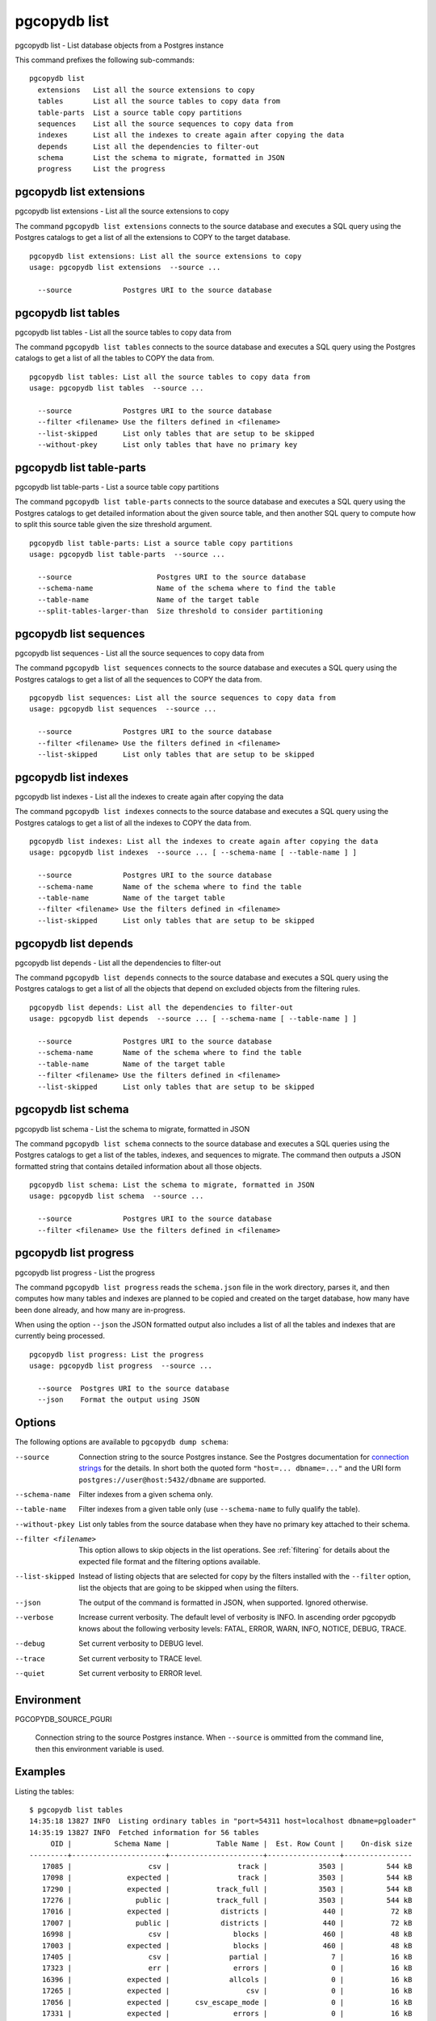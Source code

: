 .. _pgcopydb_list:

pgcopydb list
=============

pgcopydb list - List database objects from a Postgres instance

This command prefixes the following sub-commands:

::

  pgcopydb list
    extensions   List all the source extensions to copy
    tables       List all the source tables to copy data from
    table-parts  List a source table copy partitions
    sequences    List all the source sequences to copy data from
    indexes      List all the indexes to create again after copying the data
    depends      List all the dependencies to filter-out
    schema       List the schema to migrate, formatted in JSON
    progress     List the progress


.. _pgcopydb_list_extensions:

pgcopydb list extensions
------------------------

pgcopydb list extensions - List all the source extensions to copy

The command ``pgcopydb list extensions`` connects to the source database and
executes a SQL query using the Postgres catalogs to get a list of all the
extensions to COPY to the target database.

::

   pgcopydb list extensions: List all the source extensions to copy
   usage: pgcopydb list extensions  --source ...

     --source            Postgres URI to the source database

.. _pgcopydb_list_tables:

pgcopydb list tables
--------------------

pgcopydb list tables - List all the source tables to copy data from

The command ``pgcopydb list tables`` connects to the source database and
executes a SQL query using the Postgres catalogs to get a list of all the
tables to COPY the data from.

::

   pgcopydb list tables: List all the source tables to copy data from
   usage: pgcopydb list tables  --source ...

     --source            Postgres URI to the source database
     --filter <filename> Use the filters defined in <filename>
     --list-skipped      List only tables that are setup to be skipped
     --without-pkey      List only tables that have no primary key

.. _pgcopydb_list_table_parts:

pgcopydb list table-parts
-------------------------

pgcopydb list table-parts - List a source table copy partitions

The command ``pgcopydb list table-parts`` connects to the source database
and executes a SQL query using the Postgres catalogs to get detailed
information about the given source table, and then another SQL query to
compute how to split this source table given the size threshold argument.

::

   pgcopydb list table-parts: List a source table copy partitions
   usage: pgcopydb list table-parts  --source ...

     --source                    Postgres URI to the source database
     --schema-name               Name of the schema where to find the table
     --table-name                Name of the target table
     --split-tables-larger-than  Size threshold to consider partitioning

.. _pgcopydb_list_sequences:

pgcopydb list sequences
-----------------------

pgcopydb list sequences - List all the source sequences to copy data from

The command ``pgcopydb list sequences`` connects to the source database and
executes a SQL query using the Postgres catalogs to get a list of all the
sequences to COPY the data from.

::

   pgcopydb list sequences: List all the source sequences to copy data from
   usage: pgcopydb list sequences  --source ...

     --source            Postgres URI to the source database
     --filter <filename> Use the filters defined in <filename>
     --list-skipped      List only tables that are setup to be skipped

.. _pgcopydb_list_indexes:

pgcopydb list indexes
---------------------

pgcopydb list indexes - List all the indexes to create again after copying the data

The command ``pgcopydb list indexes`` connects to the source database and
executes a SQL query using the Postgres catalogs to get a list of all the
indexes to COPY the data from.

::

  pgcopydb list indexes: List all the indexes to create again after copying the data
  usage: pgcopydb list indexes  --source ... [ --schema-name [ --table-name ] ]

    --source            Postgres URI to the source database
    --schema-name       Name of the schema where to find the table
    --table-name        Name of the target table
    --filter <filename> Use the filters defined in <filename>
    --list-skipped      List only tables that are setup to be skipped

.. _pgcopydb_list_depends:

pgcopydb list depends
---------------------

pgcopydb list depends - List all the dependencies to filter-out

The command ``pgcopydb list depends`` connects to the source database and
executes a SQL query using the Postgres catalogs to get a list of all the
objects that depend on excluded objects from the filtering rules.

::

   pgcopydb list depends: List all the dependencies to filter-out
   usage: pgcopydb list depends  --source ... [ --schema-name [ --table-name ] ]

     --source            Postgres URI to the source database
     --schema-name       Name of the schema where to find the table
     --table-name        Name of the target table
     --filter <filename> Use the filters defined in <filename>
     --list-skipped      List only tables that are setup to be skipped


.. _pgcopydb_list_schema:

pgcopydb list schema
--------------------

pgcopydb list schema - List the schema to migrate, formatted in JSON

The command ``pgcopydb list schema`` connects to the source database and
executes a SQL queries using the Postgres catalogs to get a list of the
tables, indexes, and sequences to migrate. The command then outputs a JSON
formatted string that contains detailed information about all those objects.

::

   pgcopydb list schema: List the schema to migrate, formatted in JSON
   usage: pgcopydb list schema  --source ...

     --source            Postgres URI to the source database
     --filter <filename> Use the filters defined in <filename>


.. _pgcopydb_list_progress:

pgcopydb list progress
----------------------

pgcopydb list progress - List the progress

The command ``pgcopydb list progress`` reads the ``schema.json`` file in the
work directory, parses it, and then computes how many tables and indexes are
planned to be copied and created on the target database, how many have been
done already, and how many are in-progress.

When using the option ``--json`` the JSON formatted output also includes a
list of all the tables and indexes that are currently being processed.

::

    pgcopydb list progress: List the progress
    usage: pgcopydb list progress  --source ...

      --source  Postgres URI to the source database
      --json    Format the output using JSON


Options
-------

The following options are available to ``pgcopydb dump schema``:

--source

  Connection string to the source Postgres instance. See the Postgres
  documentation for `connection strings`__ for the details. In short both
  the quoted form ``"host=... dbname=..."`` and the URI form
  ``postgres://user@host:5432/dbname`` are supported.

  __ https://www.postgresql.org/docs/current/libpq-connect.html#LIBPQ-CONNSTRING

--schema-name

  Filter indexes from a given schema only.

--table-name

  Filter indexes from a given table only (use ``--schema-name`` to fully
  qualify the table).

--without-pkey

  List only tables from the source database when they have no primary key
  attached to their schema.

--filter <filename>

  This option allows to skip objects in the list operations. See
  :ref:`filtering` for details about the expected file format and the
  filtering options available.

--list-skipped

  Instead of listing objects that are selected for copy by the filters
  installed with the ``--filter`` option, list the objects that are going to
  be skipped when using the filters.

--json

  The output of the command is formatted in JSON, when supported. Ignored
  otherwise.

--verbose

  Increase current verbosity. The default level of verbosity is INFO. In
  ascending order pgcopydb knows about the following verbosity levels:
  FATAL, ERROR, WARN, INFO, NOTICE, DEBUG, TRACE.

--debug

  Set current verbosity to DEBUG level.

--trace

  Set current verbosity to TRACE level.

--quiet

  Set current verbosity to ERROR level.


Environment
-----------

PGCOPYDB_SOURCE_PGURI

  Connection string to the source Postgres instance. When ``--source`` is
  ommitted from the command line, then this environment variable is used.

Examples
--------

Listing the tables:

::

   $ pgcopydb list tables
   14:35:18 13827 INFO  Listing ordinary tables in "port=54311 host=localhost dbname=pgloader"
   14:35:19 13827 INFO  Fetched information for 56 tables
        OID |          Schema Name |           Table Name |  Est. Row Count |    On-disk size
   ---------+----------------------+----------------------+-----------------+----------------
      17085 |                  csv |                track |            3503 |          544 kB
      17098 |             expected |                track |            3503 |          544 kB
      17290 |             expected |           track_full |            3503 |          544 kB
      17276 |               public |           track_full |            3503 |          544 kB
      17016 |             expected |            districts |             440 |           72 kB
      17007 |               public |            districts |             440 |           72 kB
      16998 |                  csv |               blocks |             460 |           48 kB
      17003 |             expected |               blocks |             460 |           48 kB
      17405 |                  csv |              partial |               7 |           16 kB
      17323 |                  err |               errors |               0 |           16 kB
      16396 |             expected |              allcols |               0 |           16 kB
      17265 |             expected |                  csv |               0 |           16 kB
      17056 |             expected |      csv_escape_mode |               0 |           16 kB
      17331 |             expected |               errors |               0 |           16 kB
      17116 |             expected |                group |               0 |           16 kB
      17134 |             expected |                 json |               0 |           16 kB
      17074 |             expected |             matching |               0 |           16 kB
      17201 |             expected |               nullif |               0 |           16 kB
      17229 |             expected |                nulls |               0 |           16 kB
      17417 |             expected |              partial |               0 |           16 kB
      17313 |             expected |              reg2013 |               0 |           16 kB
      17437 |             expected |               serial |               0 |           16 kB
      17247 |             expected |                 sexp |               0 |           16 kB
      17378 |             expected |                test1 |               0 |           16 kB
      17454 |             expected |                  udc |               0 |           16 kB
      17471 |             expected |                xzero |               0 |           16 kB
      17372 |               nsitra |                test1 |               0 |           16 kB
      16388 |               public |              allcols |               0 |           16 kB
      17256 |               public |                  csv |               0 |           16 kB
      17047 |               public |      csv_escape_mode |               0 |           16 kB
      17107 |               public |                group |               0 |           16 kB
      17125 |               public |                 json |               0 |           16 kB
      17065 |               public |             matching |               0 |           16 kB
      17192 |               public |               nullif |               0 |           16 kB
      17219 |               public |                nulls |               0 |           16 kB
      17307 |               public |              reg2013 |               0 |           16 kB
      17428 |               public |               serial |               0 |           16 kB
      17238 |               public |                 sexp |               0 |           16 kB
      17446 |               public |                  udc |               0 |           16 kB
      17463 |               public |                xzero |               0 |           16 kB
      17303 |             expected |              copyhex |               0 |      8192 bytes
      17033 |             expected |           dateformat |               0 |      8192 bytes
      17366 |             expected |                fixed |               0 |      8192 bytes
      17041 |             expected |              jordane |               0 |      8192 bytes
      17173 |             expected |           missingcol |               0 |      8192 bytes
      17396 |             expected |             overflow |               0 |      8192 bytes
      17186 |             expected |              tab_csv |               0 |      8192 bytes
      17213 |             expected |                 temp |               0 |      8192 bytes
      17299 |               public |              copyhex |               0 |      8192 bytes
      17029 |               public |           dateformat |               0 |      8192 bytes
      17362 |               public |                fixed |               0 |      8192 bytes
      17037 |               public |              jordane |               0 |      8192 bytes
      17164 |               public |           missingcol |               0 |      8192 bytes
      17387 |               public |             overflow |               0 |      8192 bytes
      17182 |               public |              tab_csv |               0 |      8192 bytes
      17210 |               public |                 temp |               0 |      8192 bytes

Listing a table list of COPY partitions:

::

   $ pgcopydb list table-parts --table-name rental --split-at 300kB
   16:43:26 73794 INFO  Running pgcopydb version 0.8.8.g0838291.dirty from "/Users/dim/dev/PostgreSQL/pgcopydb/src/bin/pgcopydb/pgcopydb"
   16:43:26 73794 INFO  Listing COPY partitions for table "public"."rental" in "postgres://@:/pagila?"
   16:43:26 73794 INFO  Table "public"."rental" COPY will be split 5-ways
         Part |        Min |        Max |      Count
   -----------+------------+------------+-----------
          1/5 |          1 |       3211 |       3211
          2/5 |       3212 |       6422 |       3211
          3/5 |       6423 |       9633 |       3211
          4/5 |       9634 |      12844 |       3211
          5/5 |      12845 |      16049 |       3205


Listing the indexes:

::

   $ pgcopydb list indexes
   14:35:07 13668 INFO  Listing indexes in "port=54311 host=localhost dbname=pgloader"
   14:35:07 13668 INFO  Fetching all indexes in source database
   14:35:07 13668 INFO  Fetched information for 12 indexes
        OID |     Schema |           Index Name |         conname |                Constraint | DDL
   ---------+------------+----------------------+-----------------+---------------------------+---------------------
      17002 |        csv |      blocks_ip4r_idx |                 |                           | CREATE INDEX blocks_ip4r_idx ON csv.blocks USING gist (iprange)
      17415 |        csv |        partial_b_idx |                 |                           | CREATE INDEX partial_b_idx ON csv.partial USING btree (b)
      17414 |        csv |        partial_a_key |   partial_a_key |                UNIQUE (a) | CREATE UNIQUE INDEX partial_a_key ON csv.partial USING btree (a)
      17092 |        csv |           track_pkey |      track_pkey |     PRIMARY KEY (trackid) | CREATE UNIQUE INDEX track_pkey ON csv.track USING btree (trackid)
      17329 |        err |          errors_pkey |     errors_pkey |           PRIMARY KEY (a) | CREATE UNIQUE INDEX errors_pkey ON err.errors USING btree (a)
      16394 |     public |         allcols_pkey |    allcols_pkey |           PRIMARY KEY (a) | CREATE UNIQUE INDEX allcols_pkey ON public.allcols USING btree (a)
      17054 |     public | csv_escape_mode_pkey | csv_escape_mode_pkey |          PRIMARY KEY (id) | CREATE UNIQUE INDEX csv_escape_mode_pkey ON public.csv_escape_mode USING btree (id)
      17199 |     public |          nullif_pkey |     nullif_pkey |          PRIMARY KEY (id) | CREATE UNIQUE INDEX nullif_pkey ON public."nullif" USING btree (id)
      17435 |     public |          serial_pkey |     serial_pkey |           PRIMARY KEY (a) | CREATE UNIQUE INDEX serial_pkey ON public.serial USING btree (a)
      17288 |     public |      track_full_pkey | track_full_pkey |     PRIMARY KEY (trackid) | CREATE UNIQUE INDEX track_full_pkey ON public.track_full USING btree (trackid)
      17452 |     public |             udc_pkey |        udc_pkey |           PRIMARY KEY (b) | CREATE UNIQUE INDEX udc_pkey ON public.udc USING btree (b)
      17469 |     public |           xzero_pkey |      xzero_pkey |           PRIMARY KEY (a) | CREATE UNIQUE INDEX xzero_pkey ON public.xzero USING btree (a)


Listing the schema in JSON:

::

   $ pgcopydb list schema --split-at 200kB

This gives the following JSON output:

.. code-block:: json
   :linenos:

   {
       "setup": {
           "snapshot": "00000003-00051AAE-1",
           "source_pguri": "postgres:\/\/@:\/pagila?",
           "target_pguri": "postgres:\/\/@:\/plop?",
           "table-jobs": 4,
           "index-jobs": 4,
           "split-tables-larger-than": 204800
       },
       "tables": [
           {
               "oid": 317934,
               "schema": "public",
               "name": "rental",
               "reltuples": 16044,
               "bytes": 1253376,
               "bytes-pretty": "1224 kB",
               "exclude-data": false,
               "restore-list-name": "public rental postgres",
               "part-key": "rental_id",
               "parts": [
                   {
                       "number": 1,
                       "total": 7,
                       "min": 1,
                       "max": 2294,
                       "count": 2294
                   },
                   {
                       "number": 2,
                       "total": 7,
                       "min": 2295,
                       "max": 4588,
                       "count": 2294
                   },
                   {
                       "number": 3,
                       "total": 7,
                       "min": 4589,
                       "max": 6882,
                       "count": 2294
                   },
                   {
                       "number": 4,
                       "total": 7,
                       "min": 6883,
                       "max": 9176,
                       "count": 2294
                   },
                   {
                       "number": 5,
                       "total": 7,
                       "min": 9177,
                       "max": 11470,
                       "count": 2294
                   },
                   {
                       "number": 6,
                       "total": 7,
                       "min": 11471,
                       "max": 13764,
                       "count": 2294
                   },
                   {
                       "number": 7,
                       "total": 7,
                       "min": 13765,
                       "max": 16049,
                       "count": 2285
                   }
               ]
           },
           {
               "oid": 317818,
               "schema": "public",
               "name": "film",
               "reltuples": 1000,
               "bytes": 483328,
               "bytes-pretty": "472 kB",
               "exclude-data": false,
               "restore-list-name": "public film postgres",
               "part-key": "film_id",
               "parts": [
                   {
                       "number": 1,
                       "total": 3,
                       "min": 1,
                       "max": 334,
                       "count": 334
                   },
                   {
                       "number": 2,
                       "total": 3,
                       "min": 335,
                       "max": 668,
                       "count": 334
                   },
                   {
                       "number": 3,
                       "total": 3,
                       "min": 669,
                       "max": 1000,
                       "count": 332
                   }
               ]
           },
           {
               "oid": 317920,
               "schema": "public",
               "name": "payment_p2020_04",
               "reltuples": 6754,
               "bytes": 434176,
               "bytes-pretty": "424 kB",
               "exclude-data": false,
               "restore-list-name": "public payment_p2020_04 postgres",
               "part-key": ""
           },
           {
               "oid": 317916,
               "schema": "public",
               "name": "payment_p2020_03",
               "reltuples": 5644,
               "bytes": 368640,
               "bytes-pretty": "360 kB",
               "exclude-data": false,
               "restore-list-name": "public payment_p2020_03 postgres",
               "part-key": ""
           },
           {
               "oid": 317830,
               "schema": "public",
               "name": "film_actor",
               "reltuples": 5462,
               "bytes": 270336,
               "bytes-pretty": "264 kB",
               "exclude-data": false,
               "restore-list-name": "public film_actor postgres",
               "part-key": ""
           },
           {
               "oid": 317885,
               "schema": "public",
               "name": "inventory",
               "reltuples": 4581,
               "bytes": 270336,
               "bytes-pretty": "264 kB",
               "exclude-data": false,
               "restore-list-name": "public inventory postgres",
               "part-key": "inventory_id",
               "parts": [
                   {
                       "number": 1,
                       "total": 2,
                       "min": 1,
                       "max": 2291,
                       "count": 2291
                   },
                   {
                       "number": 2,
                       "total": 2,
                       "min": 2292,
                       "max": 4581,
                       "count": 2290
                   }
               ]
           },
           {
               "oid": 317912,
               "schema": "public",
               "name": "payment_p2020_02",
               "reltuples": 2312,
               "bytes": 163840,
               "bytes-pretty": "160 kB",
               "exclude-data": false,
               "restore-list-name": "public payment_p2020_02 postgres",
               "part-key": ""
           },
           {
               "oid": 317784,
               "schema": "public",
               "name": "customer",
               "reltuples": 599,
               "bytes": 106496,
               "bytes-pretty": "104 kB",
               "exclude-data": false,
               "restore-list-name": "public customer postgres",
               "part-key": "customer_id"
           },
           {
               "oid": 317845,
               "schema": "public",
               "name": "address",
               "reltuples": 603,
               "bytes": 98304,
               "bytes-pretty": "96 kB",
               "exclude-data": false,
               "restore-list-name": "public address postgres",
               "part-key": "address_id"
           },
           {
               "oid": 317908,
               "schema": "public",
               "name": "payment_p2020_01",
               "reltuples": 1157,
               "bytes": 98304,
               "bytes-pretty": "96 kB",
               "exclude-data": false,
               "restore-list-name": "public payment_p2020_01 postgres",
               "part-key": ""
           },
           {
               "oid": 317855,
               "schema": "public",
               "name": "city",
               "reltuples": 600,
               "bytes": 73728,
               "bytes-pretty": "72 kB",
               "exclude-data": false,
               "restore-list-name": "public city postgres",
               "part-key": "city_id"
           },
           {
               "oid": 317834,
               "schema": "public",
               "name": "film_category",
               "reltuples": 1000,
               "bytes": 73728,
               "bytes-pretty": "72 kB",
               "exclude-data": false,
               "restore-list-name": "public film_category postgres",
               "part-key": ""
           },
           {
               "oid": 317798,
               "schema": "public",
               "name": "actor",
               "reltuples": 200,
               "bytes": 49152,
               "bytes-pretty": "48 kB",
               "exclude-data": false,
               "restore-list-name": "public actor postgres",
               "part-key": "actor_id"
           },
           {
               "oid": 317924,
               "schema": "public",
               "name": "payment_p2020_05",
               "reltuples": 182,
               "bytes": 40960,
               "bytes-pretty": "40 kB",
               "exclude-data": false,
               "restore-list-name": "public payment_p2020_05 postgres",
               "part-key": ""
           },
           {
               "oid": 317808,
               "schema": "public",
               "name": "category",
               "reltuples": 0,
               "bytes": 16384,
               "bytes-pretty": "16 kB",
               "exclude-data": false,
               "restore-list-name": "public category postgres",
               "part-key": "category_id"
           },
           {
               "oid": 317865,
               "schema": "public",
               "name": "country",
               "reltuples": 109,
               "bytes": 16384,
               "bytes-pretty": "16 kB",
               "exclude-data": false,
               "restore-list-name": "public country postgres",
               "part-key": "country_id"
           },
           {
               "oid": 317946,
               "schema": "public",
               "name": "staff",
               "reltuples": 0,
               "bytes": 16384,
               "bytes-pretty": "16 kB",
               "exclude-data": false,
               "restore-list-name": "public staff postgres",
               "part-key": "staff_id"
           },
           {
               "oid": 378280,
               "schema": "pgcopydb",
               "name": "sentinel",
               "reltuples": 1,
               "bytes": 8192,
               "bytes-pretty": "8192 bytes",
               "exclude-data": false,
               "restore-list-name": "pgcopydb sentinel dim",
               "part-key": ""
           },
           {
               "oid": 317892,
               "schema": "public",
               "name": "language",
               "reltuples": 0,
               "bytes": 8192,
               "bytes-pretty": "8192 bytes",
               "exclude-data": false,
               "restore-list-name": "public language postgres",
               "part-key": "language_id"
           },
           {
               "oid": 317928,
               "schema": "public",
               "name": "payment_p2020_06",
               "reltuples": 0,
               "bytes": 8192,
               "bytes-pretty": "8192 bytes",
               "exclude-data": false,
               "restore-list-name": "public payment_p2020_06 postgres",
               "part-key": ""
           },
           {
               "oid": 317957,
               "schema": "public",
               "name": "store",
               "reltuples": 0,
               "bytes": 8192,
               "bytes-pretty": "8192 bytes",
               "exclude-data": false,
               "restore-list-name": "public store postgres",
               "part-key": "store_id"
           }
       ],
       "indexes": [
           {
               "oid": 378283,
               "schema": "pgcopydb",
               "name": "sentinel_expr_idx",
               "isPrimary": false,
               "isUnique": true,
               "columns": "",
               "sql": "CREATE UNIQUE INDEX sentinel_expr_idx ON pgcopydb.sentinel USING btree ((1))",
               "restore-list-name": "pgcopydb sentinel_expr_idx dim",
               "table": {
                   "oid": 378280,
                   "schema": "pgcopydb",
                   "name": "sentinel"
               }
           },
           {
               "oid": 318001,
               "schema": "public",
               "name": "idx_actor_last_name",
               "isPrimary": false,
               "isUnique": false,
               "columns": "last_name",
               "sql": "CREATE INDEX idx_actor_last_name ON public.actor USING btree (last_name)",
               "restore-list-name": "public idx_actor_last_name postgres",
               "table": {
                   "oid": 317798,
                   "schema": "public",
                   "name": "actor"
               }
           },
           {
               "oid": 317972,
               "schema": "public",
               "name": "actor_pkey",
               "isPrimary": true,
               "isUnique": true,
               "columns": "actor_id",
               "sql": "CREATE UNIQUE INDEX actor_pkey ON public.actor USING btree (actor_id)",
               "restore-list-name": "",
               "table": {
                   "oid": 317798,
                   "schema": "public",
                   "name": "actor"
               },
               "constraint": {
                   "oid": 317973,
                   "name": "actor_pkey",
                   "sql": "PRIMARY KEY (actor_id)"
               }
           },
           {
               "oid": 317974,
               "schema": "public",
               "name": "address_pkey",
               "isPrimary": true,
               "isUnique": true,
               "columns": "address_id",
               "sql": "CREATE UNIQUE INDEX address_pkey ON public.address USING btree (address_id)",
               "restore-list-name": "",
               "table": {
                   "oid": 317845,
                   "schema": "public",
                   "name": "address"
               },
               "constraint": {
                   "oid": 317975,
                   "name": "address_pkey",
                   "sql": "PRIMARY KEY (address_id)"
               }
           },
           {
               "oid": 318003,
               "schema": "public",
               "name": "idx_fk_city_id",
               "isPrimary": false,
               "isUnique": false,
               "columns": "city_id",
               "sql": "CREATE INDEX idx_fk_city_id ON public.address USING btree (city_id)",
               "restore-list-name": "public idx_fk_city_id postgres",
               "table": {
                   "oid": 317845,
                   "schema": "public",
                   "name": "address"
               }
           },
           {
               "oid": 317976,
               "schema": "public",
               "name": "category_pkey",
               "isPrimary": true,
               "isUnique": true,
               "columns": "category_id",
               "sql": "CREATE UNIQUE INDEX category_pkey ON public.category USING btree (category_id)",
               "restore-list-name": "",
               "table": {
                   "oid": 317808,
                   "schema": "public",
                   "name": "category"
               },
               "constraint": {
                   "oid": 317977,
                   "name": "category_pkey",
                   "sql": "PRIMARY KEY (category_id)"
               }
           },
           {
               "oid": 317978,
               "schema": "public",
               "name": "city_pkey",
               "isPrimary": true,
               "isUnique": true,
               "columns": "city_id",
               "sql": "CREATE UNIQUE INDEX city_pkey ON public.city USING btree (city_id)",
               "restore-list-name": "",
               "table": {
                   "oid": 317855,
                   "schema": "public",
                   "name": "city"
               },
               "constraint": {
                   "oid": 317979,
                   "name": "city_pkey",
                   "sql": "PRIMARY KEY (city_id)"
               }
           },
           {
               "oid": 318004,
               "schema": "public",
               "name": "idx_fk_country_id",
               "isPrimary": false,
               "isUnique": false,
               "columns": "country_id",
               "sql": "CREATE INDEX idx_fk_country_id ON public.city USING btree (country_id)",
               "restore-list-name": "public idx_fk_country_id postgres",
               "table": {
                   "oid": 317855,
                   "schema": "public",
                   "name": "city"
               }
           },
           {
               "oid": 317980,
               "schema": "public",
               "name": "country_pkey",
               "isPrimary": true,
               "isUnique": true,
               "columns": "country_id",
               "sql": "CREATE UNIQUE INDEX country_pkey ON public.country USING btree (country_id)",
               "restore-list-name": "",
               "table": {
                   "oid": 317865,
                   "schema": "public",
                   "name": "country"
               },
               "constraint": {
                   "oid": 317981,
                   "name": "country_pkey",
                   "sql": "PRIMARY KEY (country_id)"
               }
           },
           {
               "oid": 318024,
               "schema": "public",
               "name": "idx_last_name",
               "isPrimary": false,
               "isUnique": false,
               "columns": "last_name",
               "sql": "CREATE INDEX idx_last_name ON public.customer USING btree (last_name)",
               "restore-list-name": "public idx_last_name postgres",
               "table": {
                   "oid": 317784,
                   "schema": "public",
                   "name": "customer"
               }
           },
           {
               "oid": 318002,
               "schema": "public",
               "name": "idx_fk_address_id",
               "isPrimary": false,
               "isUnique": false,
               "columns": "address_id",
               "sql": "CREATE INDEX idx_fk_address_id ON public.customer USING btree (address_id)",
               "restore-list-name": "public idx_fk_address_id postgres",
               "table": {
                   "oid": 317784,
                   "schema": "public",
                   "name": "customer"
               }
           },
           {
               "oid": 317982,
               "schema": "public",
               "name": "customer_pkey",
               "isPrimary": true,
               "isUnique": true,
               "columns": "customer_id",
               "sql": "CREATE UNIQUE INDEX customer_pkey ON public.customer USING btree (customer_id)",
               "restore-list-name": "",
               "table": {
                   "oid": 317784,
                   "schema": "public",
                   "name": "customer"
               },
               "constraint": {
                   "oid": 317983,
                   "name": "customer_pkey",
                   "sql": "PRIMARY KEY (customer_id)"
               }
           },
           {
               "oid": 318023,
               "schema": "public",
               "name": "idx_fk_store_id",
               "isPrimary": false,
               "isUnique": false,
               "columns": "store_id",
               "sql": "CREATE INDEX idx_fk_store_id ON public.customer USING btree (store_id)",
               "restore-list-name": "public idx_fk_store_id postgres",
               "table": {
                   "oid": 317784,
                   "schema": "public",
                   "name": "customer"
               }
           },
           {
               "oid": 318009,
               "schema": "public",
               "name": "idx_fk_original_language_id",
               "isPrimary": false,
               "isUnique": false,
               "columns": "original_language_id",
               "sql": "CREATE INDEX idx_fk_original_language_id ON public.film USING btree (original_language_id)",
               "restore-list-name": "public idx_fk_original_language_id postgres",
               "table": {
                   "oid": 317818,
                   "schema": "public",
                   "name": "film"
               }
           },
           {
               "oid": 318026,
               "schema": "public",
               "name": "idx_title",
               "isPrimary": false,
               "isUnique": false,
               "columns": "title",
               "sql": "CREATE INDEX idx_title ON public.film USING btree (title)",
               "restore-list-name": "public idx_title postgres",
               "table": {
                   "oid": 317818,
                   "schema": "public",
                   "name": "film"
               }
           },
           {
               "oid": 318000,
               "schema": "public",
               "name": "film_fulltext_idx",
               "isPrimary": false,
               "isUnique": false,
               "columns": "fulltext",
               "sql": "CREATE INDEX film_fulltext_idx ON public.film USING gist (fulltext)",
               "restore-list-name": "public film_fulltext_idx postgres",
               "table": {
                   "oid": 317818,
                   "schema": "public",
                   "name": "film"
               }
           },
           {
               "oid": 317988,
               "schema": "public",
               "name": "film_pkey",
               "isPrimary": true,
               "isUnique": true,
               "columns": "film_id",
               "sql": "CREATE UNIQUE INDEX film_pkey ON public.film USING btree (film_id)",
               "restore-list-name": "",
               "table": {
                   "oid": 317818,
                   "schema": "public",
                   "name": "film"
               },
               "constraint": {
                   "oid": 317989,
                   "name": "film_pkey",
                   "sql": "PRIMARY KEY (film_id)"
               }
           },
           {
               "oid": 318008,
               "schema": "public",
               "name": "idx_fk_language_id",
               "isPrimary": false,
               "isUnique": false,
               "columns": "language_id",
               "sql": "CREATE INDEX idx_fk_language_id ON public.film USING btree (language_id)",
               "restore-list-name": "public idx_fk_language_id postgres",
               "table": {
                   "oid": 317818,
                   "schema": "public",
                   "name": "film"
               }
           },
           {
               "oid": 317984,
               "schema": "public",
               "name": "film_actor_pkey",
               "isPrimary": true,
               "isUnique": true,
               "columns": "actor_id,film_id",
               "sql": "CREATE UNIQUE INDEX film_actor_pkey ON public.film_actor USING btree (actor_id, film_id)",
               "restore-list-name": "",
               "table": {
                   "oid": 317830,
                   "schema": "public",
                   "name": "film_actor"
               },
               "constraint": {
                   "oid": 317985,
                   "name": "film_actor_pkey",
                   "sql": "PRIMARY KEY (actor_id, film_id)"
               }
           },
           {
               "oid": 318006,
               "schema": "public",
               "name": "idx_fk_film_id",
               "isPrimary": false,
               "isUnique": false,
               "columns": "film_id",
               "sql": "CREATE INDEX idx_fk_film_id ON public.film_actor USING btree (film_id)",
               "restore-list-name": "public idx_fk_film_id postgres",
               "table": {
                   "oid": 317830,
                   "schema": "public",
                   "name": "film_actor"
               }
           },
           {
               "oid": 317986,
               "schema": "public",
               "name": "film_category_pkey",
               "isPrimary": true,
               "isUnique": true,
               "columns": "film_id,category_id",
               "sql": "CREATE UNIQUE INDEX film_category_pkey ON public.film_category USING btree (film_id, category_id)",
               "restore-list-name": "",
               "table": {
                   "oid": 317834,
                   "schema": "public",
                   "name": "film_category"
               },
               "constraint": {
                   "oid": 317987,
                   "name": "film_category_pkey",
                   "sql": "PRIMARY KEY (film_id, category_id)"
               }
           },
           {
               "oid": 318025,
               "schema": "public",
               "name": "idx_store_id_film_id",
               "isPrimary": false,
               "isUnique": false,
               "columns": "film_id,store_id",
               "sql": "CREATE INDEX idx_store_id_film_id ON public.inventory USING btree (store_id, film_id)",
               "restore-list-name": "public idx_store_id_film_id postgres",
               "table": {
                   "oid": 317885,
                   "schema": "public",
                   "name": "inventory"
               }
           },
           {
               "oid": 317990,
               "schema": "public",
               "name": "inventory_pkey",
               "isPrimary": true,
               "isUnique": true,
               "columns": "inventory_id",
               "sql": "CREATE UNIQUE INDEX inventory_pkey ON public.inventory USING btree (inventory_id)",
               "restore-list-name": "",
               "table": {
                   "oid": 317885,
                   "schema": "public",
                   "name": "inventory"
               },
               "constraint": {
                   "oid": 317991,
                   "name": "inventory_pkey",
                   "sql": "PRIMARY KEY (inventory_id)"
               }
           },
           {
               "oid": 317992,
               "schema": "public",
               "name": "language_pkey",
               "isPrimary": true,
               "isUnique": true,
               "columns": "language_id",
               "sql": "CREATE UNIQUE INDEX language_pkey ON public.language USING btree (language_id)",
               "restore-list-name": "",
               "table": {
                   "oid": 317892,
                   "schema": "public",
                   "name": "language"
               },
               "constraint": {
                   "oid": 317993,
                   "name": "language_pkey",
                   "sql": "PRIMARY KEY (language_id)"
               }
           },
           {
               "oid": 318010,
               "schema": "public",
               "name": "idx_fk_payment_p2020_01_customer_id",
               "isPrimary": false,
               "isUnique": false,
               "columns": "customer_id",
               "sql": "CREATE INDEX idx_fk_payment_p2020_01_customer_id ON public.payment_p2020_01 USING btree (customer_id)",
               "restore-list-name": "public idx_fk_payment_p2020_01_customer_id postgres",
               "table": {
                   "oid": 317908,
                   "schema": "public",
                   "name": "payment_p2020_01"
               }
           },
           {
               "oid": 318029,
               "schema": "public",
               "name": "payment_p2020_01_customer_id_idx",
               "isPrimary": false,
               "isUnique": false,
               "columns": "customer_id",
               "sql": "CREATE INDEX payment_p2020_01_customer_id_idx ON public.payment_p2020_01 USING btree (customer_id)",
               "restore-list-name": "public payment_p2020_01_customer_id_idx postgres",
               "table": {
                   "oid": 317908,
                   "schema": "public",
                   "name": "payment_p2020_01"
               }
           },
           {
               "oid": 318012,
               "schema": "public",
               "name": "idx_fk_payment_p2020_01_staff_id",
               "isPrimary": false,
               "isUnique": false,
               "columns": "staff_id",
               "sql": "CREATE INDEX idx_fk_payment_p2020_01_staff_id ON public.payment_p2020_01 USING btree (staff_id)",
               "restore-list-name": "public idx_fk_payment_p2020_01_staff_id postgres",
               "table": {
                   "oid": 317908,
                   "schema": "public",
                   "name": "payment_p2020_01"
               }
           },
           {
               "oid": 318013,
               "schema": "public",
               "name": "idx_fk_payment_p2020_02_customer_id",
               "isPrimary": false,
               "isUnique": false,
               "columns": "customer_id",
               "sql": "CREATE INDEX idx_fk_payment_p2020_02_customer_id ON public.payment_p2020_02 USING btree (customer_id)",
               "restore-list-name": "public idx_fk_payment_p2020_02_customer_id postgres",
               "table": {
                   "oid": 317912,
                   "schema": "public",
                   "name": "payment_p2020_02"
               }
           },
           {
               "oid": 318014,
               "schema": "public",
               "name": "idx_fk_payment_p2020_02_staff_id",
               "isPrimary": false,
               "isUnique": false,
               "columns": "staff_id",
               "sql": "CREATE INDEX idx_fk_payment_p2020_02_staff_id ON public.payment_p2020_02 USING btree (staff_id)",
               "restore-list-name": "public idx_fk_payment_p2020_02_staff_id postgres",
               "table": {
                   "oid": 317912,
                   "schema": "public",
                   "name": "payment_p2020_02"
               }
           },
           {
               "oid": 318030,
               "schema": "public",
               "name": "payment_p2020_02_customer_id_idx",
               "isPrimary": false,
               "isUnique": false,
               "columns": "customer_id",
               "sql": "CREATE INDEX payment_p2020_02_customer_id_idx ON public.payment_p2020_02 USING btree (customer_id)",
               "restore-list-name": "public payment_p2020_02_customer_id_idx postgres",
               "table": {
                   "oid": 317912,
                   "schema": "public",
                   "name": "payment_p2020_02"
               }
           },
           {
               "oid": 318016,
               "schema": "public",
               "name": "idx_fk_payment_p2020_03_staff_id",
               "isPrimary": false,
               "isUnique": false,
               "columns": "staff_id",
               "sql": "CREATE INDEX idx_fk_payment_p2020_03_staff_id ON public.payment_p2020_03 USING btree (staff_id)",
               "restore-list-name": "public idx_fk_payment_p2020_03_staff_id postgres",
               "table": {
                   "oid": 317916,
                   "schema": "public",
                   "name": "payment_p2020_03"
               }
           },
           {
               "oid": 318031,
               "schema": "public",
               "name": "payment_p2020_03_customer_id_idx",
               "isPrimary": false,
               "isUnique": false,
               "columns": "customer_id",
               "sql": "CREATE INDEX payment_p2020_03_customer_id_idx ON public.payment_p2020_03 USING btree (customer_id)",
               "restore-list-name": "public payment_p2020_03_customer_id_idx postgres",
               "table": {
                   "oid": 317916,
                   "schema": "public",
                   "name": "payment_p2020_03"
               }
           },
           {
               "oid": 318015,
               "schema": "public",
               "name": "idx_fk_payment_p2020_03_customer_id",
               "isPrimary": false,
               "isUnique": false,
               "columns": "customer_id",
               "sql": "CREATE INDEX idx_fk_payment_p2020_03_customer_id ON public.payment_p2020_03 USING btree (customer_id)",
               "restore-list-name": "public idx_fk_payment_p2020_03_customer_id postgres",
               "table": {
                   "oid": 317916,
                   "schema": "public",
                   "name": "payment_p2020_03"
               }
           },
           {
               "oid": 318032,
               "schema": "public",
               "name": "payment_p2020_04_customer_id_idx",
               "isPrimary": false,
               "isUnique": false,
               "columns": "customer_id",
               "sql": "CREATE INDEX payment_p2020_04_customer_id_idx ON public.payment_p2020_04 USING btree (customer_id)",
               "restore-list-name": "public payment_p2020_04_customer_id_idx postgres",
               "table": {
                   "oid": 317920,
                   "schema": "public",
                   "name": "payment_p2020_04"
               }
           },
           {
               "oid": 318018,
               "schema": "public",
               "name": "idx_fk_payment_p2020_04_staff_id",
               "isPrimary": false,
               "isUnique": false,
               "columns": "staff_id",
               "sql": "CREATE INDEX idx_fk_payment_p2020_04_staff_id ON public.payment_p2020_04 USING btree (staff_id)",
               "restore-list-name": "public idx_fk_payment_p2020_04_staff_id postgres",
               "table": {
                   "oid": 317920,
                   "schema": "public",
                   "name": "payment_p2020_04"
               }
           },
           {
               "oid": 318017,
               "schema": "public",
               "name": "idx_fk_payment_p2020_04_customer_id",
               "isPrimary": false,
               "isUnique": false,
               "columns": "customer_id",
               "sql": "CREATE INDEX idx_fk_payment_p2020_04_customer_id ON public.payment_p2020_04 USING btree (customer_id)",
               "restore-list-name": "public idx_fk_payment_p2020_04_customer_id postgres",
               "table": {
                   "oid": 317920,
                   "schema": "public",
                   "name": "payment_p2020_04"
               }
           },
           {
               "oid": 318019,
               "schema": "public",
               "name": "idx_fk_payment_p2020_05_customer_id",
               "isPrimary": false,
               "isUnique": false,
               "columns": "customer_id",
               "sql": "CREATE INDEX idx_fk_payment_p2020_05_customer_id ON public.payment_p2020_05 USING btree (customer_id)",
               "restore-list-name": "public idx_fk_payment_p2020_05_customer_id postgres",
               "table": {
                   "oid": 317924,
                   "schema": "public",
                   "name": "payment_p2020_05"
               }
           },
           {
               "oid": 318020,
               "schema": "public",
               "name": "idx_fk_payment_p2020_05_staff_id",
               "isPrimary": false,
               "isUnique": false,
               "columns": "staff_id",
               "sql": "CREATE INDEX idx_fk_payment_p2020_05_staff_id ON public.payment_p2020_05 USING btree (staff_id)",
               "restore-list-name": "public idx_fk_payment_p2020_05_staff_id postgres",
               "table": {
                   "oid": 317924,
                   "schema": "public",
                   "name": "payment_p2020_05"
               }
           },
           {
               "oid": 318033,
               "schema": "public",
               "name": "payment_p2020_05_customer_id_idx",
               "isPrimary": false,
               "isUnique": false,
               "columns": "customer_id",
               "sql": "CREATE INDEX payment_p2020_05_customer_id_idx ON public.payment_p2020_05 USING btree (customer_id)",
               "restore-list-name": "public payment_p2020_05_customer_id_idx postgres",
               "table": {
                   "oid": 317924,
                   "schema": "public",
                   "name": "payment_p2020_05"
               }
           },
           {
               "oid": 318022,
               "schema": "public",
               "name": "idx_fk_payment_p2020_06_staff_id",
               "isPrimary": false,
               "isUnique": false,
               "columns": "staff_id",
               "sql": "CREATE INDEX idx_fk_payment_p2020_06_staff_id ON public.payment_p2020_06 USING btree (staff_id)",
               "restore-list-name": "public idx_fk_payment_p2020_06_staff_id postgres",
               "table": {
                   "oid": 317928,
                   "schema": "public",
                   "name": "payment_p2020_06"
               }
           },
           {
               "oid": 318034,
               "schema": "public",
               "name": "payment_p2020_06_customer_id_idx",
               "isPrimary": false,
               "isUnique": false,
               "columns": "customer_id",
               "sql": "CREATE INDEX payment_p2020_06_customer_id_idx ON public.payment_p2020_06 USING btree (customer_id)",
               "restore-list-name": "public payment_p2020_06_customer_id_idx postgres",
               "table": {
                   "oid": 317928,
                   "schema": "public",
                   "name": "payment_p2020_06"
               }
           },
           {
               "oid": 318021,
               "schema": "public",
               "name": "idx_fk_payment_p2020_06_customer_id",
               "isPrimary": false,
               "isUnique": false,
               "columns": "customer_id",
               "sql": "CREATE INDEX idx_fk_payment_p2020_06_customer_id ON public.payment_p2020_06 USING btree (customer_id)",
               "restore-list-name": "public idx_fk_payment_p2020_06_customer_id postgres",
               "table": {
                   "oid": 317928,
                   "schema": "public",
                   "name": "payment_p2020_06"
               }
           },
           {
               "oid": 318028,
               "schema": "public",
               "name": "idx_unq_rental_rental_date_inventory_id_customer_id",
               "isPrimary": false,
               "isUnique": true,
               "columns": "rental_date,inventory_id,customer_id",
               "sql": "CREATE UNIQUE INDEX idx_unq_rental_rental_date_inventory_id_customer_id ON public.rental USING btree (rental_date, inventory_id, customer_id)",
               "restore-list-name": "public idx_unq_rental_rental_date_inventory_id_customer_id postgres",
               "table": {
                   "oid": 317934,
                   "schema": "public",
                   "name": "rental"
               }
           },
           {
               "oid": 317994,
               "schema": "public",
               "name": "rental_pkey",
               "isPrimary": true,
               "isUnique": true,
               "columns": "rental_id",
               "sql": "CREATE UNIQUE INDEX rental_pkey ON public.rental USING btree (rental_id)",
               "restore-list-name": "",
               "table": {
                   "oid": 317934,
                   "schema": "public",
                   "name": "rental"
               },
               "constraint": {
                   "oid": 317995,
                   "name": "rental_pkey",
                   "sql": "PRIMARY KEY (rental_id)"
               }
           },
           {
               "oid": 318007,
               "schema": "public",
               "name": "idx_fk_inventory_id",
               "isPrimary": false,
               "isUnique": false,
               "columns": "inventory_id",
               "sql": "CREATE INDEX idx_fk_inventory_id ON public.rental USING btree (inventory_id)",
               "restore-list-name": "public idx_fk_inventory_id postgres",
               "table": {
                   "oid": 317934,
                   "schema": "public",
                   "name": "rental"
               }
           },
           {
               "oid": 317996,
               "schema": "public",
               "name": "staff_pkey",
               "isPrimary": true,
               "isUnique": true,
               "columns": "staff_id",
               "sql": "CREATE UNIQUE INDEX staff_pkey ON public.staff USING btree (staff_id)",
               "restore-list-name": "",
               "table": {
                   "oid": 317946,
                   "schema": "public",
                   "name": "staff"
               },
               "constraint": {
                   "oid": 317997,
                   "name": "staff_pkey",
                   "sql": "PRIMARY KEY (staff_id)"
               }
           },
           {
               "oid": 318027,
               "schema": "public",
               "name": "idx_unq_manager_staff_id",
               "isPrimary": false,
               "isUnique": true,
               "columns": "manager_staff_id",
               "sql": "CREATE UNIQUE INDEX idx_unq_manager_staff_id ON public.store USING btree (manager_staff_id)",
               "restore-list-name": "public idx_unq_manager_staff_id postgres",
               "table": {
                   "oid": 317957,
                   "schema": "public",
                   "name": "store"
               }
           },
           {
               "oid": 317998,
               "schema": "public",
               "name": "store_pkey",
               "isPrimary": true,
               "isUnique": true,
               "columns": "store_id",
               "sql": "CREATE UNIQUE INDEX store_pkey ON public.store USING btree (store_id)",
               "restore-list-name": "",
               "table": {
                   "oid": 317957,
                   "schema": "public",
                   "name": "store"
               },
               "constraint": {
                   "oid": 317999,
                   "name": "store_pkey",
                   "sql": "PRIMARY KEY (store_id)"
               }
           }
       ],
       "sequences": [
           {
               "oid": 317796,
               "schema": "public",
               "name": "actor_actor_id_seq",
               "last-value": 200,
               "is-called": true,
               "restore-list-name": "public actor_actor_id_seq postgres"
           },
           {
               "oid": 317843,
               "schema": "public",
               "name": "address_address_id_seq",
               "last-value": 605,
               "is-called": true,
               "restore-list-name": "public address_address_id_seq postgres"
           },
           {
               "oid": 317806,
               "schema": "public",
               "name": "category_category_id_seq",
               "last-value": 16,
               "is-called": true,
               "restore-list-name": "public category_category_id_seq postgres"
           },
           {
               "oid": 317853,
               "schema": "public",
               "name": "city_city_id_seq",
               "last-value": 600,
               "is-called": true,
               "restore-list-name": "public city_city_id_seq postgres"
           },
           {
               "oid": 317863,
               "schema": "public",
               "name": "country_country_id_seq",
               "last-value": 109,
               "is-called": true,
               "restore-list-name": "public country_country_id_seq postgres"
           },
           {
               "oid": 317782,
               "schema": "public",
               "name": "customer_customer_id_seq",
               "last-value": 599,
               "is-called": true,
               "restore-list-name": "public customer_customer_id_seq postgres"
           },
           {
               "oid": 317816,
               "schema": "public",
               "name": "film_film_id_seq",
               "last-value": 1000,
               "is-called": true,
               "restore-list-name": "public film_film_id_seq postgres"
           },
           {
               "oid": 317883,
               "schema": "public",
               "name": "inventory_inventory_id_seq",
               "last-value": 4581,
               "is-called": true,
               "restore-list-name": "public inventory_inventory_id_seq postgres"
           },
           {
               "oid": 317890,
               "schema": "public",
               "name": "language_language_id_seq",
               "last-value": 6,
               "is-called": true,
               "restore-list-name": "public language_language_id_seq postgres"
           },
           {
               "oid": 317902,
               "schema": "public",
               "name": "payment_payment_id_seq",
               "last-value": 32099,
               "is-called": true,
               "restore-list-name": "public payment_payment_id_seq postgres"
           },
           {
               "oid": 317932,
               "schema": "public",
               "name": "rental_rental_id_seq",
               "last-value": 16050,
               "is-called": true,
               "restore-list-name": "public rental_rental_id_seq postgres"
           },
           {
               "oid": 317944,
               "schema": "public",
               "name": "staff_staff_id_seq",
               "last-value": 2,
               "is-called": true,
               "restore-list-name": "public staff_staff_id_seq postgres"
           },
           {
               "oid": 317955,
               "schema": "public",
               "name": "store_store_id_seq",
               "last-value": 2,
               "is-called": true,
               "restore-list-name": "public store_store_id_seq postgres"
           }
       ]
   }


Listing current progress (log lines removed):

::

   $ pgcopydb list progress 2>/dev/null
                |  Total Count |  In Progress |         Done
   -------------+--------------+--------------+-------------
         Tables |           21 |            4 |            7
        Indexes |           48 |           14 |            7


Listing current progress, in JSON:

::

   $ pgcopydb list progress --json 2>/dev/null
   {
       "table-jobs": 4,
       "index-jobs": 4,
       "tables": {
           "total": 21,
           "done": 9,
           "in-progress": [
               {
                   "oid": 317908,
                   "schema": "public",
                   "name": "payment_p2020_01",
                   "reltuples": 1157,
                   "bytes": 98304,
                   "bytes-pretty": "96 kB",
                   "exclude-data": false,
                   "restore-list-name": "public payment_p2020_01 postgres",
                   "part-key": "",
                   "process": {
                       "pid": 75159,
                       "start-time-epoch": 1662476249,
                       "start-time-string": "2022-09-06 16:57:29 CEST",
                       "command": "COPY \"public\".\"payment_p2020_01\""
                   }
               },
               {
                   "oid": 317855,
                   "schema": "public",
                   "name": "city",
                   "reltuples": 600,
                   "bytes": 73728,
                   "bytes-pretty": "72 kB",
                   "exclude-data": false,
                   "restore-list-name": "public city postgres",
                   "part-key": "city_id",
                   "process": {
                       "pid": 75157,
                       "start-time-epoch": 1662476249,
                       "start-time-string": "2022-09-06 16:57:29 CEST",
                       "command": "COPY \"public\".\"city\""
                   }
               }
           ]
       },
          "indexes": {
           "total": 48,
           "done": 39,
           "in-progress": [
               {
                   "oid": 378283,
                   "schema": "pgcopydb",
                   "name": "sentinel_expr_idx",
                   "isPrimary": false,
                   "isUnique": true,
                   "columns": "",
                   "sql": "CREATE UNIQUE INDEX sentinel_expr_idx ON pgcopydb.sentinel USING btree ((1))",
                   "restore-list-name": "pgcopydb sentinel_expr_idx dim",
                   "table": {
                       "oid": 378280,
                       "schema": "pgcopydb",
                       "name": "sentinel"
                   },
                   "process": {
                       "pid": 74372,
                       "start-time-epoch": 1662476080,
                       "start-time-string": "2022-09-06 16:54:40 CEST"
                   }
               },
               {
                   "oid": 317980,
                   "schema": "public",
                   "name": "country_pkey",
                   "isPrimary": true,
                   "isUnique": true,
                   "columns": "country_id",
                   "sql": "CREATE UNIQUE INDEX country_pkey ON public.country USING btree (country_id)",
                   "restore-list-name": "public country_pkey postgres",
                   "table": {
                       "oid": 317865,
                       "schema": "public",
                       "name": "country"
                   },
                   "constraint": {
                       "oid": 317981,
                       "name": "country_pkey",
                       "sql": "PRIMARY KEY (country_id)",
                       "restore-list-name": ""
                   },
                   "process": {
                       "pid": 74358,
                       "start-time-epoch": 1662476080,
                       "start-time-string": "2022-09-06 16:54:40 CEST"
                   }
               },
               {
                   "oid": 317996,
                   "schema": "public",
                   "name": "staff_pkey",
                   "isPrimary": true,
                   "isUnique": true,
                   "columns": "staff_id",
                   "sql": "CREATE UNIQUE INDEX staff_pkey ON public.staff USING btree (staff_id)",
                   "restore-list-name": "public staff_pkey postgres",
                   "table": {
                       "oid": 317946,
                       "schema": "public",
                       "name": "staff"
                   },
                   "constraint": {
                       "oid": 317997,
                       "name": "staff_pkey",
                       "sql": "PRIMARY KEY (staff_id)",
                       "restore-list-name": ""
                   },
                   "process": {
                       "pid": 74368,
                       "start-time-epoch": 1662476080,
                       "start-time-string": "2022-09-06 16:54:40 CEST"
                   }
               }
           ]
       }
   }
